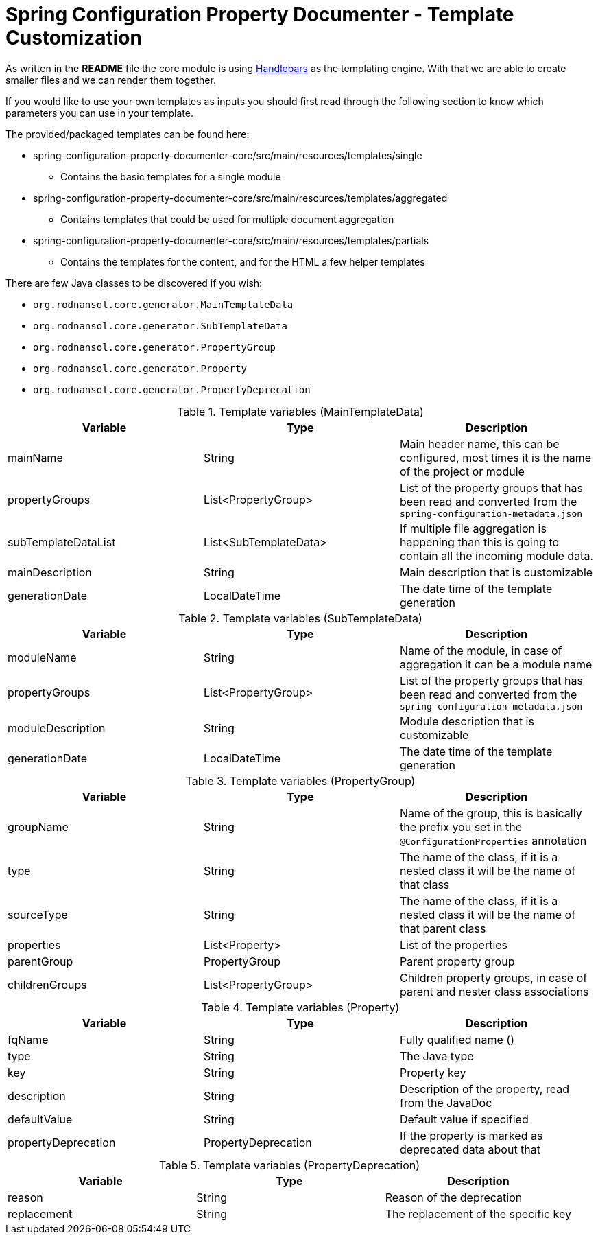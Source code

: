 [#header]
= Spring Configuration Property Documenter - Template Customization

As written in the *README* file the core module is using https://jknack.github.io/handlebars.java/[Handlebars] as the templating engine. With that we are able to create smaller files and we can render them together.

If you would like to use your own templates as inputs you should first read through the following section to know which parameters you can use in your template.

The provided/packaged templates can be found here:

* spring-configuration-property-documenter-core/src/main/resources/templates/single
** Contains the basic templates for a single module
* spring-configuration-property-documenter-core/src/main/resources/templates/aggregated
** Contains templates that could be used for multiple document aggregation
* spring-configuration-property-documenter-core/src/main/resources/templates/partials
** Contains the templates for the content, and for the HTML a few helper templates

There are few Java classes to be discovered if you wish:

- `org.rodnansol.core.generator.MainTemplateData`
- `org.rodnansol.core.generator.SubTemplateData`
- `org.rodnansol.core.generator.PropertyGroup`
- `org.rodnansol.core.generator.Property`
- `org.rodnansol.core.generator.PropertyDeprecation`

.Template variables (MainTemplateData)
|===
|Variable |Type |Description

|mainName
|String
|Main header name, this can be configured, most times it is the name of the project or module

|propertyGroups
|List<PropertyGroup>
|List of the property groups that has been read and converted from the `spring-configuration-metadata.json`

|subTemplateDataList
|List<SubTemplateData>
|If multiple file aggregation is happening than this is going to contain all the incoming module data.

|mainDescription
|String
|Main description that is customizable

|generationDate
|LocalDateTime
|The date time of the template generation

|===

.Template variables (SubTemplateData)
|===
|Variable |Type |Description

|moduleName
|String
|Name of the module, in case of aggregation it can be a module name

|propertyGroups
|List<PropertyGroup>
|List of the property groups that has been read and converted from the `spring-configuration-metadata.json`

|moduleDescription
|String
|Module description that is customizable

|generationDate
|LocalDateTime
|The date time of the template generation

|===

.Template variables (PropertyGroup)
|===
|Variable |Type |Description

|groupName
|String
|Name of the group, this is basically the prefix you set in the `@ConfigurationProperties` annotation

|type
|String
|The name of the class, if it is a nested class it will be the name of that class


|sourceType
|String
|The name of the class, if it is a nested class it will be the name of that parent class

|properties
|List<Property>
|List of the properties

|parentGroup
|PropertyGroup
|Parent property group

|childrenGroups
|List<PropertyGroup>
|Children property groups, in case of parent and nester class associations

|===

.Template variables (Property)
|===
|Variable |Type |Description

|fqName
|String
|Fully qualified name ()

|type
|String
|The Java type


|key
|String
|Property key

|description
|String
|Description of the property, read from the JavaDoc

|defaultValue
|String
|Default value if specified

|propertyDeprecation
|PropertyDeprecation
|If the property is marked as deprecated data about that

|===

.Template variables (PropertyDeprecation)
|===
|Variable |Type |Description

|reason
|String
|Reason of the deprecation

|replacement
|String
|The replacement of the specific key

|===

